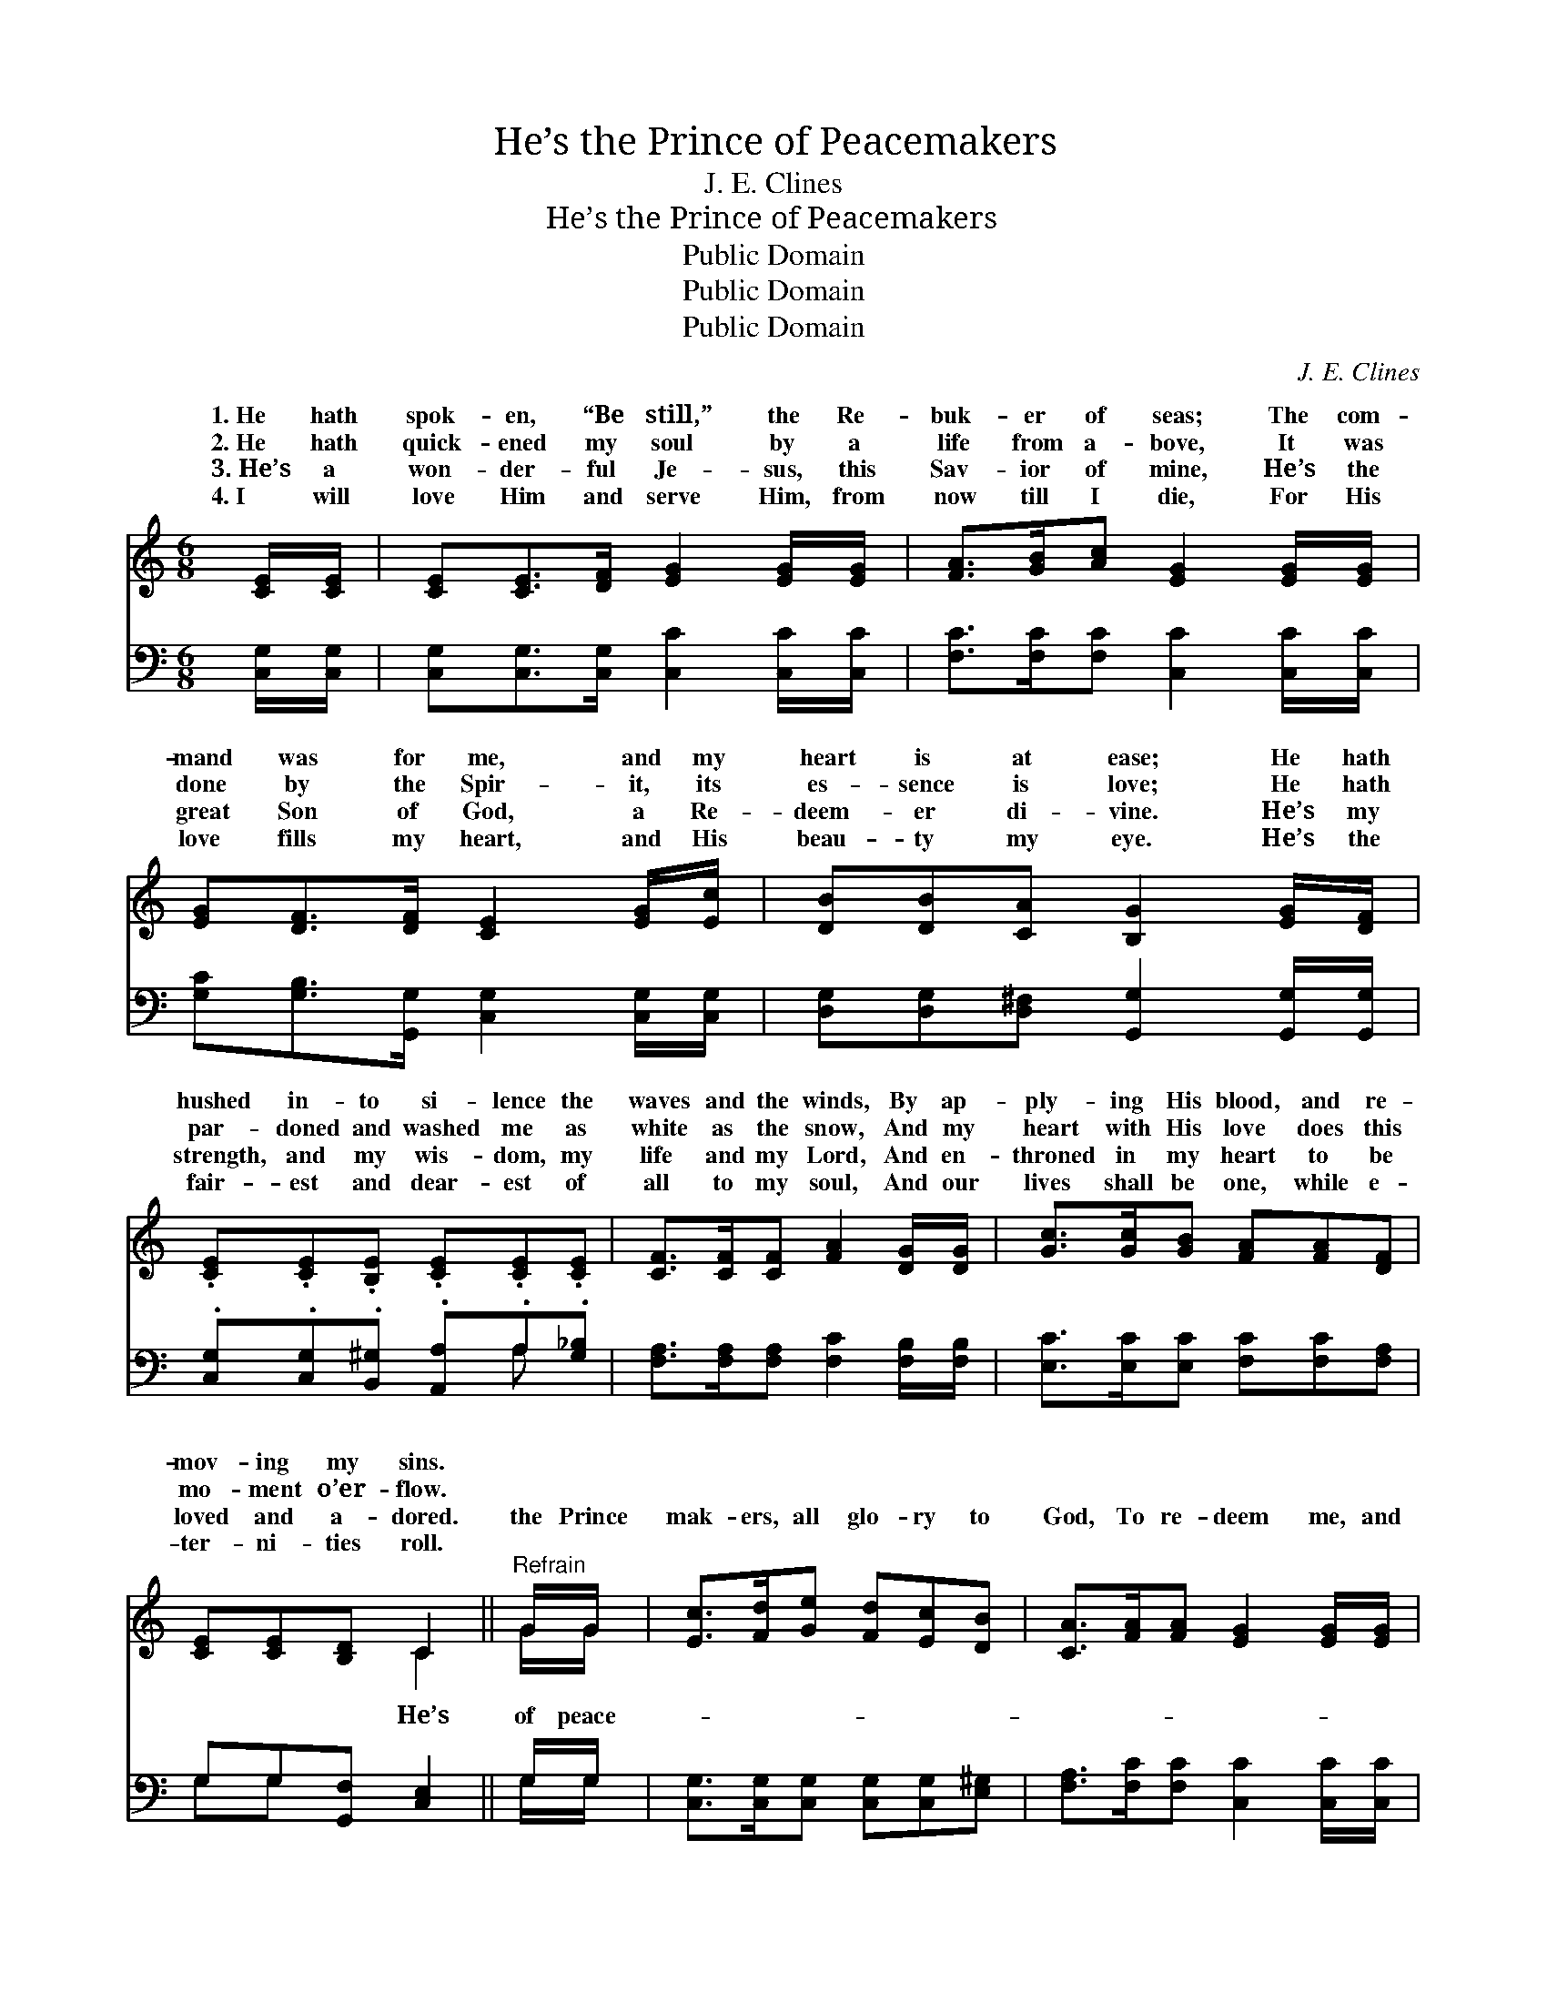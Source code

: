 X:1
T:He’s the Prince of Peacemakers
T:J. E. Clines
T:He’s the Prince of Peacemakers
T:Public Domain
T:Public Domain
T:Public Domain
C:J. E. Clines
Z:Public Domain
%%score ( 1 2 ) ( 3 4 )
L:1/8
M:6/8
K:C
V:1 treble 
V:2 treble 
V:3 bass 
V:4 bass 
V:1
 [CE]/[CE]/ | [CE][CE]>[DF] [EG]2 [EG]/[EG]/ | [FA]>[GB][Ac] [EG]2 [EG]/[EG]/ | %3
w: 1.~He hath|spok- en, “Be still,” the Re-|buk- er of seas; The com-|
w: 2.~He hath|quick- ened my soul by a|life from a- bove, It was|
w: 3.~He’s a|won- der- ful Je- sus, this|Sav- ior of mine, He’s the|
w: 4.~I will|love Him and serve Him, from|now till I die, For His|
 [EG][DF]>[DF] [CE]2 [EG]/[Ec]/ | [DB][DB][CA] [B,G]2 [EG]/[DF]/ | %5
w: mand was for me, and my|heart is at ease; He hath|
w: done by the Spir- it, its|es- sence is love; He hath|
w: great Son of God, a Re-|deem- er di- vine. He’s my|
w: love fills my heart, and His|beau- ty my eye. He’s the|
 .[CE].[CE].[B,E] .[CE].[CE].[CE] | [CF]>[CF][CF] [FA]2 [DG]/[DG]/ | [Gc]>[Gc][GB] [FA][FA][DF] | %8
w: hushed in- to si- lence the|waves and the winds, By ap-|ply- ing His blood, and re-|
w: par- doned and washed me as|white as the snow, And my|heart with His love does this|
w: strength, and my wis- dom, my|life and my Lord, And en-|throned in my heart to be|
w: fair- est and dear- est of|all to my soul, And our|lives shall be one, while e-|
 [CE][CE][B,D] C2 ||"^Refrain" G/G/ | [Ec]>[Fd][Ge] [Fd][Ec][DB] | [CA]>[FA][FA] [EG]2 [EG]/[EG]/ | %12
w: mov- ing my sins.||||
w: mo- ment o’er- flow.||||
w: loved and a- dored.|the Prince|mak- ers, all glo- ry to|God, To re- deem me, and|
w: ter- ni- ties roll.||||
 [EG][DF]>[DF] [DF][CE]>[CE] | D[DE](D/C/) [B,G]2 [EG]/[EG]/ | [Ec][Gc][Gd] [Ge]2 [Ee]/[Ed]/ | %15
w: |||
w: |||
w: cleanse me, He shed his own|blood; My a- * dopt- ion is|a child of the King, And|
w: |||
 [Fc]>[Fc][FA] [EG]2 [EG]/[EG]/ | [FA]<[FA][GB] [Gc]<[Gc][Ad] | [Ge][Ge][Fd] [Ec]2 |] %18
w: |||
w: |||
w: for ev- er and ev- er|of Je- sus I’ll sing. *||
w: |||
V:2
 x | x6 | x6 | x6 | x6 | x6 | x6 | x6 | x3 C2 || G/G/ | x6 | x6 | x6 | D^F x4 | x6 | x6 | x6 | %17
w: |||||||||||||||||
w: |||||||||||||||||
w: ||||||||He’s|of peace-||||sealed, I’m||||
 x5 |] %18
w: |
w: |
w: |
V:3
 [C,G,]/[C,G,]/ | [C,G,][C,G,]>[C,G,] [C,C]2 [C,C]/[C,C]/ | [F,C]>[F,C][F,C] [C,C]2 [C,C]/[C,C]/ | %3
 [G,C][G,B,]>[G,,G,] [C,G,]2 [C,G,]/[C,G,]/ | [D,G,][D,G,][D,^F,] [G,,G,]2 [G,,G,]/[G,,G,]/ | %5
 .[C,G,].[C,G,].[B,,^G,] .[A,,A,].A,.[G,_B,] | [F,A,]>[F,A,][F,A,] [F,C]2 [F,B,]/[F,B,]/ | %7
 [E,C]>[E,C][E,C] [F,C][F,C][F,A,] | G,G,[G,,F,] [C,E,]2 || G,/G,/ | %10
 [C,G,]>[C,G,][C,G,] [C,G,][C,G,][E,^G,] | [F,A,]>[F,C][F,C] [C,C]2 [C,C]/[C,C]/ | %12
 [G,C][G,B,]>[G,,G,] [C,G,][C,G,]>[C,G,] | [D,B,][D,B,][D,A,] [G,,G,]2 G,/G,/ | %14
 [C,G,][E,G,][G,B,] [C,C]2 [C,G,]/[C,G,]/ | [F,A,]>[F,A,][F,C] [C,C]2 [C,C]/[C,C]/ | %16
 [F,C]<[F,C][F,D] [E,C]<[E,C][F,C] | [G,C][G,C][G,,G,B,] [C,G,]2 |] %18
V:4
 x | x6 | x6 | x6 | x6 | x4 A, x | x6 | x6 | G,G, x3 || G,/G,/ | x6 | x6 | x6 | x5 G,/G,/ | x6 | %15
 x6 | x6 | x5 |] %18

